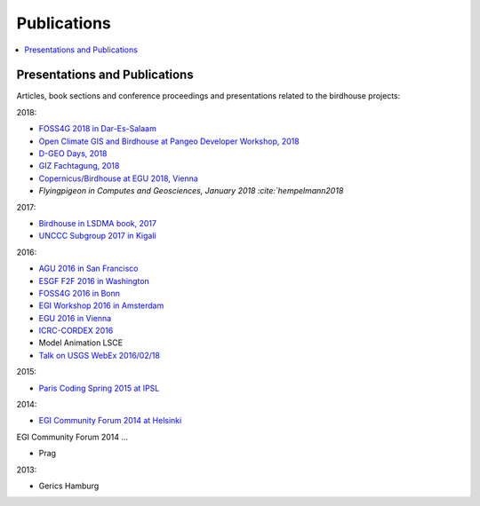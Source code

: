 .. _publications:

Publications
============

.. contents::
    :local:
    :depth: 2

.. _presentations:

Presentations and Publications
------------------------------

Articles, book sections and conference proceedings and presentations related to the birdhouse projects:

.. todo: Update the bibtex


2018:

* `FOSS4G 2018 in Dar-Es-Salaam <https://github.com/nilshempelmann/presentations/blob/master/birdhouse-foss4g-2018/Hempelmann_foss4g2018.pdf>`_
* `Open Climate GIS and Birdhouse at Pangeo Developer Workshop, 2018 <https://medium.com/pangeo/the-2018-pangeo-developers-workshop-1be359dac33c>`_
* `D-GEO Days, 2018 <https://github.com/nilshempelmann/presentations/blob/master/birdhouse-D-GEO/main.pdf>`_
* `GIZ Fachtagung, 2018 <https://github.com/nilshempelmann/presentations/blob/master/birdhouse-fata2018/main.pdf>`_
* `Copernicus/Birdhouse at EGU 2018, Vienna <https://presentations.copernicus.org/EGU2018-6491_presentation.pdf>`_
* `Flyingpigeon in Computes and Geosciences, January 2018 :cite:`hempelmann2018`

2017:

* `Birdhouse in LSDMA book, 2017 <https://publikationen.bibliothek.kit.edu/1000071931>`_
* `UNCCC Subgroup 2017 in Kigali <https://github.com/nilshempelmann/presentations/blob/master/birdhouse-UNFCCC/CCNUCC_Kigali2017.pdf>`_

2016:

* `AGU 2016 in San Francisco <http://www.crim.ca/media/publication/fulltext/agu2016_presentation_short_ouranos.pdf>`_
* `ESGF F2F 2016 in Washington <https://github.com/cehbrecht/birdhouse-esgf-f2f-2016/blob/master/birdhouse-esgf-f2f-2016_dkrz.pdf>`_
* `FOSS4G 2016 in Bonn <https://github.com/nilshempelmann/presentations/blob/master/birdhouse-foss4g-2016/Hempelmann_foss4g2016.pdf>`_
* `EGI Workshop 2016 in Amsterdam <https://github.com/cehbrecht/birdhouse-talk-egi-2016/blob/master/birdhouse-talk-egi-2016.pdf>`_
* `EGU 2016 in Vienna <https://github.com/cehbrecht/birdhouse-talk-egu-2016/blob/master/EGU-Processing-DKRZ.pdf>`_
* `ICRC-CORDEX 2016 <https://github.com/nilshempelmann/presentations/blob/master/Hempelmann_CORDEX2016_datatoinformation.pdf>`_
* Model Animation LSCE
* `Talk on USGS WebEx 2016/02/18 <https://my.usgs.gov/confluence/pages/viewpage.action?pageId=542482181>`_

2015:

* `Paris Coding Spring 2015 at IPSL <https://github.com/cehbrecht/birdhouse-talk-coding-sprint-ipsl-2015/blob/master/birdhouse-architecture.pdf>`_

2014:

* `EGI Community Forum 2014 at Helsinki <https://indico.egi.eu/indico/event/1994/session/23/contribution/134>`_
EGI Community Forum 2014 ...

* Prag

2013:

* Gerics Hamburg


.. bibliography:: birdhouse_publications.bib
